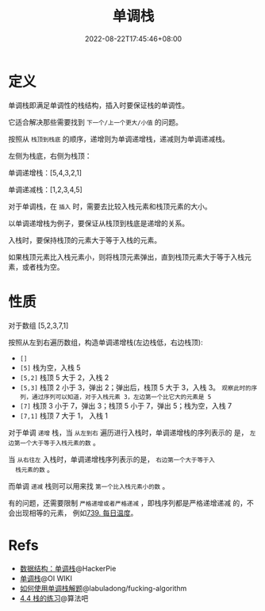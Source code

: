#+title: 单调栈
#+date: 2022-08-22T17:45:46+08:00
#+lastmod: 2022-08-22T17:45:46+08:00
#+draft: false
* 定义
单调栈即满足单调性的栈结构，插入时要保证栈的单调性。

它适合解决那些需要找到 =下一个/上一个更大/小值= 的问题。

按照从 =栈顶到栈底= 的顺序，递增则为单调递增栈，递减则为单调递减栈。

左侧为栈底，右侧为栈顶：

单调递增栈：[5,4,3,2,1]

单调递减栈：[1,2,3,4,5]

对于单调栈，在 =插入= 时，需要去比较入栈元素和栈顶元素的大小。

以单调递增栈为例子，要保证从栈顶到栈底是递增的关系。

入栈时，要保持栈顶的元素大于等于入栈的元素。

如果栈顶元素比入栈元素小，则将栈顶元素弹出，直到栈顶元素大于等于入栈元素，或者栈为空。

* 性质
对于数组 [5,2,3,7,1]

按照从左到右遍历数组，构造单调递增栈(左边栈低，右边栈顶):

  - =[]=
  - =[5]= 栈为空，入栈 5
  - =[5,2]= 栈顶 5 大于 2，入栈 2
  - =[5,3]= 栈顶 2 小于 3，弹出 2；弹出后，栈顶 5 大于 3，入栈 3。
    =观察此时的序列，通过序列可以知道，对于入栈元素 3，左边第一个比它大的元素是 5=
  - =[7]= 栈顶 3 小于 7，弹出 3；栈顶 5 小于 7，弹出 5；栈为空，入栈 7
  - =[7,1]= 栈顶 7 大于 1， 入栈 1

  对于单调 =递增= 栈，当 =从左到右= 遍历进行入栈时，单调递增栈的序列表示的
  是， =左边第一个大于等于入栈元素的数= 。

  当 =从右往左= 入栈时，单调递增栈序列表示的是， =右边第一个大于等于入
  栈元素的数= 。

  而单调 =递减= 栈则可以用来找 =第一个比入栈元素小的数= 。

  有的问题，还需要限制 =严格递增或者严格递减= ，即栈序列都是严格递增递减
  的，不会出现相等的元素， 例如[[https://leetcode.cn/problems/daily-temperatures/][739. 每日温度]]。

* Refs
   - [[https://blog.hackerpie.com/posts/algorithms/monotonous-stacks/monotonous-stacks/][数据结构：单调栈]]@HackerPie
   - [[https://oi-wiki.org/ds/monotonous-stack/][单调栈]]@OI WIKI
   - [[https://github.com/labuladong/fucking-algorithm/blob/master/%E6%95%B0%E6%8D%AE%E7%BB%93%E6%9E%84%E7%B3%BB%E5%88%97/%E5%8D%95%E8%B0%83%E6%A0%88.md][如何使用单调栈解题]]@labuladong/fucking-algorithm
   - [[https://suanfa8.com/data-structure-basic/stack/practice/][4.4 栈的练习]]@算法吧
